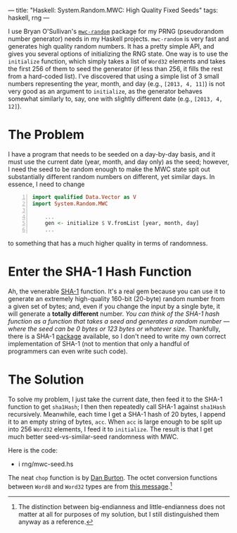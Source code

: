 ---
title: "Haskell: System.Random.MWC: High Quality Fixed Seeds"
tags: haskell, rng
---

I use Bryan O'Sullivan's
[[http://hackage.haskell.org/package/mwc-random][=mwc-random=]] package
for my PRNG (pseudorandom number generator) needs in my Haskell
projects. =mwc-random= is very fast and generates high quality random
numbers. It has a pretty simple API, and gives you several options of
initializing the RNG state. One way is to use the =initialize= function,
which simply takes a list of =Word32= elements and takes the first 256
of them to seed the generator (if less than 256, it fills the rest from
a hard-coded list). I've discovered that using a simple list of 3 small
numbers representing the year, month, and day (e.g., =[2013, 4, 11]=) is
not very good as an argument to =initialize=, as the generator behaves
somewhat similarly to, say, one with slightly different date (e.g.,
=[2013, 4, 12]=).

* The Problem
    :PROPERTIES:
    :CUSTOM_ID: the-problem
    :END:

I have a program that needs to be seeded on a day-by-day basis, and it
must use the current date (year, month, and day only) as the seed;
however, I need the seed to be random enough to make the MWC state spit
out substantially different random numbers on different, yet similar
days. In essence, I need to change

#+BEGIN_SRC haskell -n
  import qualified Data.Vector as V
  import System.Random.MWC

      ...
      gen <- initialize $ V.fromList [year, month, day]
      ...
#+END_SRC

to something that has a much higher quality in terms of randomness.

* Enter the SHA-1 Hash Function
   :PROPERTIES:
   :CUSTOM_ID: enter-the-sha-1-hash-function
   :END:

Ah, the venerable [[http://en.wikipedia.org/wiki/Sha1][SHA-1]] function.
It's a real gem because you can use it to generate an extremely
high-quality 160-bit (20-byte) random number from a given set of bytes;
and, even if you change the input by a single byte, it will generate a
*totally different* number. /You can think of the SHA-1 hash function as a function that takes a seed and generates a random number --- where the seed can be 0 bytes or 123 bytes or whatever size./ Thankfully, there is
a SHA-1 [[http://hackage.haskell.org/package/SHA][package]] available,
so I don't need to write my own correct implementation of SHA-1 (not to
mention that only a handful of programmers can even write such code).

* The Solution
    :PROPERTIES:
    :CUSTOM_ID: the-solution
    :END:

To solve my problem, I just take the current date, then feed it to the
SHA-1 function to get =sha1Hash=; I then then repeatedly call SHA-1
against =sha1Hash= recursively. Meanwhile, each time I get a SHA-1 hash
of 20 bytes, I append it to an empty string of bytes, =acc=. When =acc=
is large enough to be split up into 256 =Word32= elements, I feed it to
=initialize=. The result is that I get much better seed-vs-similar-seed
randomness with MWC.

Here is the code:

- i rng/mwc-seed.hs

The neat =chop= function is by
[[http://stackoverflow.com/a/5188922/437583][Dan Burton]]. The octet
conversion functions between =Word8= and =Word32= types are from
[[http://www.haskell.org/pipermail/beginners/2010-October/005571.html][this
message]].[fn:1]

[fn:1] The distinction between big-endianness and little-endianness does
       not matter at all for purposes of my solution, but I still
       distinguished them anyway as a reference.
